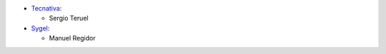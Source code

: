 * `Tecnativa <https://www.tecnativa.com>`__:

  * Sergio Teruel

* `Sygel <https://www.sygel.es>`__:

  * Manuel Regidor